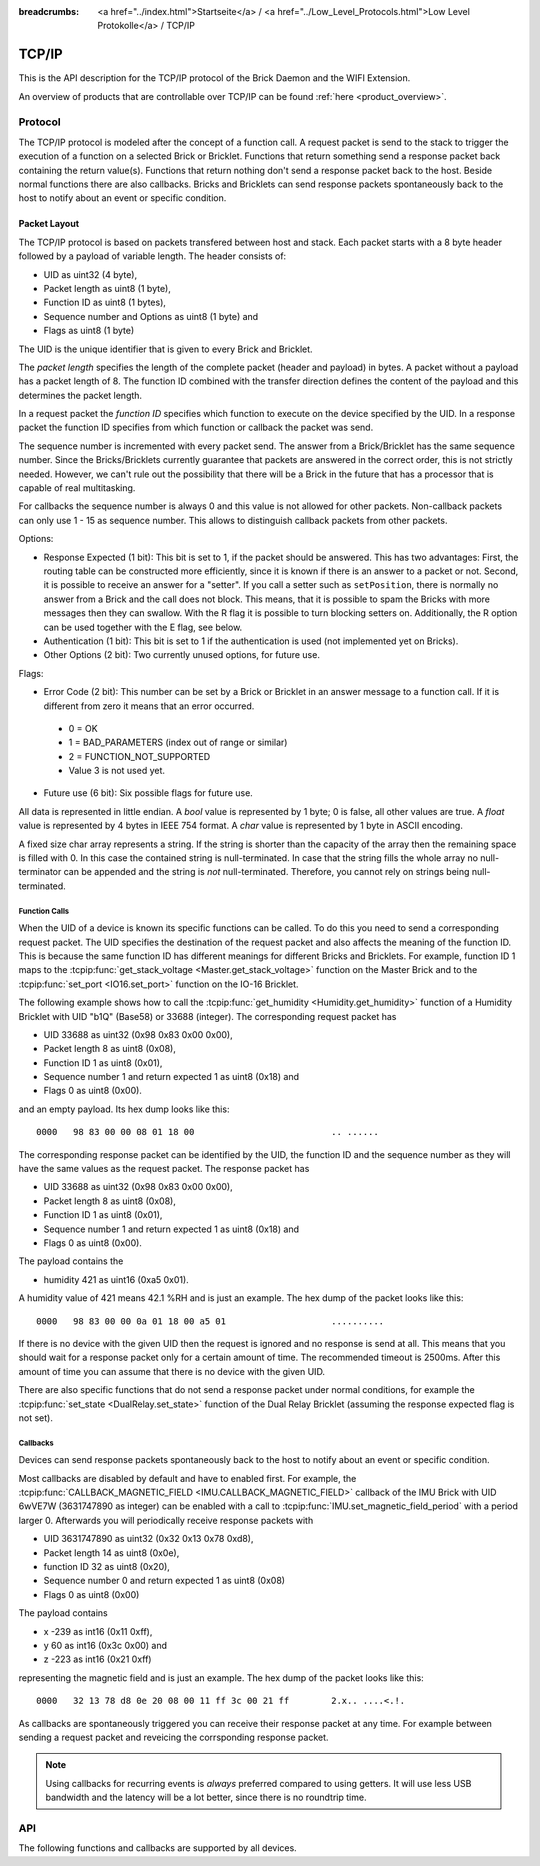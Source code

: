 
:breadcrumbs: <a href="../index.html">Startseite</a> / <a href="../Low_Level_Protocols.html">Low Level Protokolle</a> / TCP/IP

.. _llproto_tcpip:

TCP/IP
======

This is the API description for the TCP/IP protocol of the Brick Daemon
and the WIFI Extension.

An overview of products that are controllable over TCP/IP
can be found :ref:`here <product_overview>`.


.. _llproto_tcpip_protocol:

Protocol
--------

The TCP/IP protocol is modeled after the concept of a function call.
A request packet is send to the stack to trigger the execution of a function
on a selected Brick or Bricklet. Functions that return something send a response
packet back containing the return value(s).
Functions that return nothing don't send a response packet back to the host.
Beside normal functions there are also callbacks. Bricks and Bricklets can send
response packets spontaneously back to the host to notify about an event or
specific condition.


Packet Layout
^^^^^^^^^^^^^

The TCP/IP protocol is based on packets transfered between host and stack. Each
packet starts with a 8 byte header followed by a payload of variable length. The
header consists of:

* UID as uint32 (4 byte),
* Packet length as uint8 (1 byte),
* Function ID as uint8 (1 bytes),
* Sequence number and Options as uint8 (1 byte) and
* Flags as uint8 (1 byte)

.. image:: /Images/protocol_new.png
   :scale: 100 %
   :alt: TF Protocol
   :align: center
   :target: ../../_images/protocol_new.png

The UID is the unique identifier that is given to every Brick and Bricklet.

The *packet length* specifies the length of the complete packet (header and
payload) in bytes. A packet without a payload has a packet length of 8.
The function ID combined with the transfer direction defines the content of the
payload and this determines the packet length.

In a request packet the *function ID* specifies which function to execute on the
device specified by the UID.
In a response packet the function ID specifies from which function or callback
the packet was send.

The sequence number is incremented with every
packet send. The answer from a Brick/Bricklet has the same sequence number.
Since the Bricks/Bricklets currently guarantee that packets are answered in
the correct order, this is not strictly needed. However, we can't rule
out the possibility that there will be a Brick in the future that has
a processor that is capable of real multitasking.

For callbacks the sequence number is always 0 and this value is not
allowed for other packets. Non-callback packets can only use 1 - 15 as
sequence number. This allows to distinguish callback packets from other
packets.

Options:

* Response Expected (1 bit): This bit is set to 1, if the packet should
  be answered. This has two advantages: First, the routing table can be
  constructed more efficiently, since it is known if there is an answer to a
  packet or not.
  Second, it is possible to receive an answer for a "setter". If you call
  a setter such as ``setPosition``, there is normally no answer
  from a Brick and the call does not block. This means, that it is possible
  to spam the Bricks with more messages then they can swallow. With the R flag
  it is possible to turn blocking setters on.
  Additionally, the R option can be used together with the E flag,
  see below.

* Authentication (1 bit): This bit is set to 1 if the authentication is
  used (not implemented yet on Bricks).

* Other Options (2 bit): Two currently unused options, for future use.

Flags:

* Error Code (2 bit): This number can be set by a Brick or Bricklet in an
  answer message to a function call. If it is different from zero it means that
  an error occurred.

 * 0 = OK
 * 1 = BAD_PARAMETERS (index out of range or similar)
 * 2 = FUNCTION_NOT_SUPPORTED
 * Value 3 is not used yet.

* Future use (6 bit): Six possible flags for future use.

All data is represented in little endian. A *bool* value is represented by 1
byte; 0 is false, all other values are true. A *float* value is represented by
4 bytes in IEEE 754 format. A *char* value is represented by 1 byte in ASCII
encoding.

A fixed size char array represents a string. If the string is shorter than the
capacity of the array then the remaining space is filled with 0. In this case
the contained string is null-terminated. In case that the string fills the
whole array no null-terminator can be appended and the string is *not*
null-terminated. Therefore, you cannot rely on strings being null-terminated.


Function Calls
""""""""""""""

When the UID of a device is known its specific functions can be called.
To do this you need to send a corresponding request packet. The UID
specifies the destination of the request packet and also affects the meaning
of the function ID. This is because the same function ID has different meanings
for different Bricks and Bricklets. For example, function ID 1 maps to the
:tcpip:func:`get_stack_voltage <Master.get_stack_voltage>` function on the
Master Brick and to the :tcpip:func:`set_port <IO16.set_port>` function on the
IO-16 Bricklet.

The following example shows how to call the
:tcpip:func:`get_humidity <Humidity.get_humidity>` function of a Humidity
Bricklet with UID "b1Q" (Base58) or 33688 (integer). The corresponding 
request packet has

* UID 33688 as uint32 (0x98 0x83 0x00 0x00),
* Packet length 8 as uint8 (0x08),
* Function ID 1 as uint8 (0x01),
* Sequence number 1 and return expected 1 as uint8 (0x18) and
* Flags 0 as uint8 (0x00).

and an empty payload. Its hex dump looks like this::

  0000   98 83 00 00 08 01 18 00                          .. ......

The corresponding response packet can be identified by the UID,
the function ID and the sequence number as they will have the same values 
as the request packet. The response packet has

* UID 33688 as uint32 (0x98 0x83 0x00 0x00),
* Packet length 8 as uint8 (0x08),
* Function ID 1 as uint8 (0x01),
* Sequence number 1 and return expected 1 as uint8 (0x18) and
* Flags 0 as uint8 (0x00).

The payload contains the

* humidity 421 as uint16 (0xa5 0x01).

A humidity value of 421 means 42.1 %RH and is just an example. The hex dump of
the packet looks like this::
  
  0000   98 83 00 00 0a 01 18 00 a5 01                    ..........

If there is no device with the given UID then the request is ignored and
no response is send at all. This means that you should wait for a response
packet only for a certain amount of time. The recommended timeout is 2500ms.
After this amount of time you can assume that there is no device with the given
UID.

There are also specific functions that do not send a response packet under
normal conditions, for example the :tcpip:func:`set_state <DualRelay.set_state>`
function of the Dual Relay Bricklet 
(assuming the response expected flag is not set).


Callbacks
"""""""""

Devices can send response packets spontaneously back to the host to notify
about an event or specific condition.

Most callbacks are disabled by default and have to enabled first.
For example, the :tcpip:func:`CALLBACK_MAGNETIC_FIELD <IMU.CALLBACK_MAGNETIC_FIELD>`
callback of the IMU Brick with UID 6wVE7W (3631747890 as integer) can be enabled 
with a call to :tcpip:func:`IMU.set_magnetic_field_period` with a period larger 0. 
Afterwards you will periodically receive response packets with

* UID 3631747890 as uint32 (0x32 0x13 0x78 0xd8),
* Packet length 14 as uint8 (0x0e),
* function ID 32 as uint8 (0x20),
* Sequence number 0 and return expected 1 as uint8 (0x08)
* Flags 0 as uint8 (0x00)

The payload contains

* x -239 as int16 (0x11 0xff),
* y 60 as int16 (0x3c 0x00) and
* z -223 as int16 (0x21 0xff)

representing the magnetic field and is just an example.
The hex dump of the packet looks like this::

  0000   32 13 78 d8 0e 20 08 00 11 ff 3c 00 21 ff        2.x.. ....<.!.

As callbacks are spontaneously triggered you can receive their response packet at
any time. For example between sending a request packet and reveicing the
corrsponding response packet.

.. note::
 Using callbacks for recurring events is *always* preferred
 compared to using getters. It will use less USB bandwidth and the latency
 will be a lot better, since there is no roundtrip time.


.. _llproto_tcpip_api:

API
---

The following functions and callbacks are supported by all devices.

.. tcpip:function:: enumerate

 :functionid: 254
 :emptyrequest: empty payload
 :noresponse: no response

 Triggers the :tcpip:func:`CALLBACK_ENUMERATE` callback for all devices
 currently connected to the Brick Daemon.

 This is a broadcast function and the UID in the packet header has to be
 set to 0 (broadcast).

 Use this function to enumerate all connected devices without the need to know
 their UIDs beforehand.


.. tcpip:function:: CALLBACK_ENUMERATE

 :functionid: 253
 :response uid: uint32
 :response connected_uid: uint32
 :response position: char (as ascii)
 :response hardware_version: uint8[3]
 :response firmware_version: uint8[3]
 :response device_identifier: uint8
 :response enumeration_type: uint8

 The callback has seven parameters:

 * *uid*: The UID of the device.
 * *connected_uid*: UID where the device is connected to. For a Bricklet this
   will be a UID of the Brick where it is connected to. For a Brick it will be
   the UID of the bottom Master Brick in the stack. For the bottom Master Brick
   in a stack this will be "1". With this information it is possible to
   reconstruct the complete network topology.
 * *position*: For Bricks: '0' - '8' (position in stack). For Bricklets:
   'a' - 'd' (position on Brick).
 * *hardware_version*: Major, minor and release number for hardware version.
 * *firmware_version*: Major, minor and release number for firmware version.
 * *device_identifier*: A number that represents the device, instead of the
   name of the device (easier to parse).
 * *enumeration_type*: Type of enumeration.

 Possible enumeration types are:

 * IPCON_ENUMERATION_TYPE_AVAILABLE (0): Device is available (enumeration
   triggered by user).
 * IPCON_ENUMERATION_TYPE_CONNECTED (1): Device is newly connected
   (automatically send by Brick after establishing a communication connection).
   This indicates that the device has potentially lost its previous
   configuration and needs to be reconfigured.
 * IPCON_ENUMERATION_TYPE_DISCONNECTED (2): Device is disconnected (only
   possible for USB connection). In this case only *uid* and *enumeration_type*
   are vaild.

 It should be possible to implement plug-and-play functionality with this
 (as is done in Brick Viewer).
